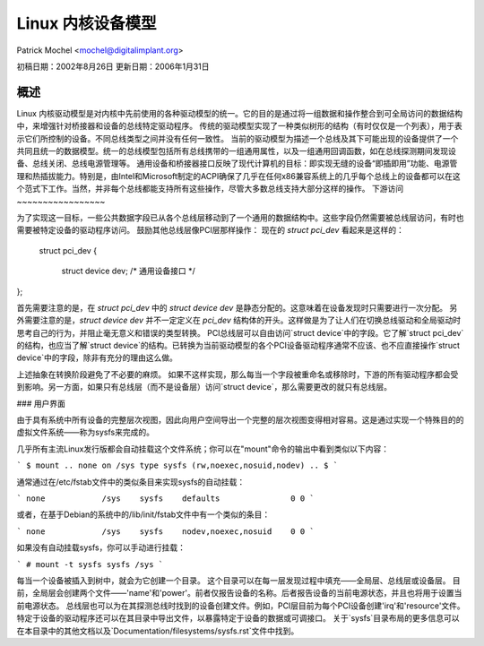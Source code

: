 =============================
Linux 内核设备模型
=============================

Patrick Mochel	<mochel@digitalimplant.org>

初稿日期：2002年8月26日
更新日期：2006年1月31日


概述
~~~~~~~~

Linux 内核驱动模型是对内核中先前使用的各种驱动模型的统一。它的目的是通过将一组数据和操作整合到可全局访问的数据结构中，来增强针对桥接器和设备的总线特定驱动程序。
传统的驱动模型实现了一种类似树形的结构（有时仅仅是一个列表），用于表示它们所控制的设备。不同总线类型之间并没有任何一致性。
当前的驱动模型为描述一个总线及其下可能出现的设备提供了一个共同且统一的数据模型。统一的总线模型包括所有总线携带的一组通用属性，以及一组通用回调函数，如在总线探测期间发现设备、总线关闭、总线电源管理等。
通用设备和桥接器接口反映了现代计算机的目标：即实现无缝的设备“即插即用”功能、电源管理和热插拔能力。特别是，由Intel和Microsoft制定的ACPI确保了几乎在任何x86兼容系统上的几乎每个总线上的设备都可以在这个范式下工作。当然，并非每个总线都能支持所有这些操作，尽管大多数总线支持大部分这样的操作。
下游访问
~~~~~~~~~~~~~~~~~

为了实现这一目标，一些公共数据字段已从各个总线层移动到了一个通用的数据结构中。这些字段仍然需要被总线层访问，有时也需要被特定设备的驱动程序访问。
鼓励其他总线层像PCI层那样操作：
现在的 `struct pci_dev` 看起来是这样的：

  struct pci_dev {
	..
    struct device dev;     /* 通用设备接口 */
	..
};

首先需要注意的是，在 `struct pci_dev` 中的 `struct device dev` 是静态分配的。这意味着在设备发现时只需要进行一次分配。
另外需要注意的是，`struct device dev` 并不一定定义在 `pci_dev` 结构体的开头。这样做是为了让人们在切换总线驱动和全局驱动时思考自己的行为，并阻止毫无意义和错误的类型转换。
PCI总线层可以自由访问`struct device`中的字段。它了解`struct pci_dev`的结构，也应当了解`struct device`的结构。已转换为当前驱动模型的各个PCI设备驱动程序通常不应该、也不应直接操作`struct device`中的字段，除非有充分的理由这么做。

上述抽象在转换阶段避免了不必要的麻烦。
如果不这样实现，那么每当一个字段被重命名或移除时，下游的所有驱动程序都会受到影响。另一方面，如果只有总线层（而不是设备层）访问`struct device`，那么需要更改的就只有总线层。

### 用户界面

由于具有系统中所有设备的完整层次视图，因此向用户空间导出一个完整的层次视图变得相对容易。这是通过实现一个特殊目的的虚拟文件系统——称为sysfs来完成的。

几乎所有主流Linux发行版都会自动挂载这个文件系统；你可以在"mount"命令的输出中看到类似以下内容：

```
$ mount
..
none on /sys type sysfs (rw,noexec,nosuid,nodev)
..
$
```

通常通过在/etc/fstab文件中的类似条目来实现sysfs的自动挂载：

```
none     	/sys	sysfs    defaults	  	0 0
```

或者，在基于Debian的系统中的/lib/init/fstab文件中有一个类似的条目：

```
none            /sys    sysfs    nodev,noexec,nosuid    0 0
```

如果没有自动挂载sysfs，你可以手动进行挂载：

```
# mount -t sysfs sysfs /sys
```

每当一个设备被插入到树中，就会为它创建一个目录。
这个目录可以在每一层发现过程中填充——全局层、总线层或设备层。
目前，全局层会创建两个文件——'name'和'power'。前者仅报告设备的名称。后者报告设备的当前电源状态，并且也将用于设置当前电源状态。
总线层也可以为在其探测总线时找到的设备创建文件。例如，PCI层目前为每个PCI设备创建'irq'和'resource'文件。
特定于设备的驱动程序还可以在其目录中导出文件，以暴露特定于设备的数据或可调接口。
关于`sysfs`目录布局的更多信息可以在本目录中的其他文档以及`Documentation/filesystems/sysfs.rst`文件中找到。
